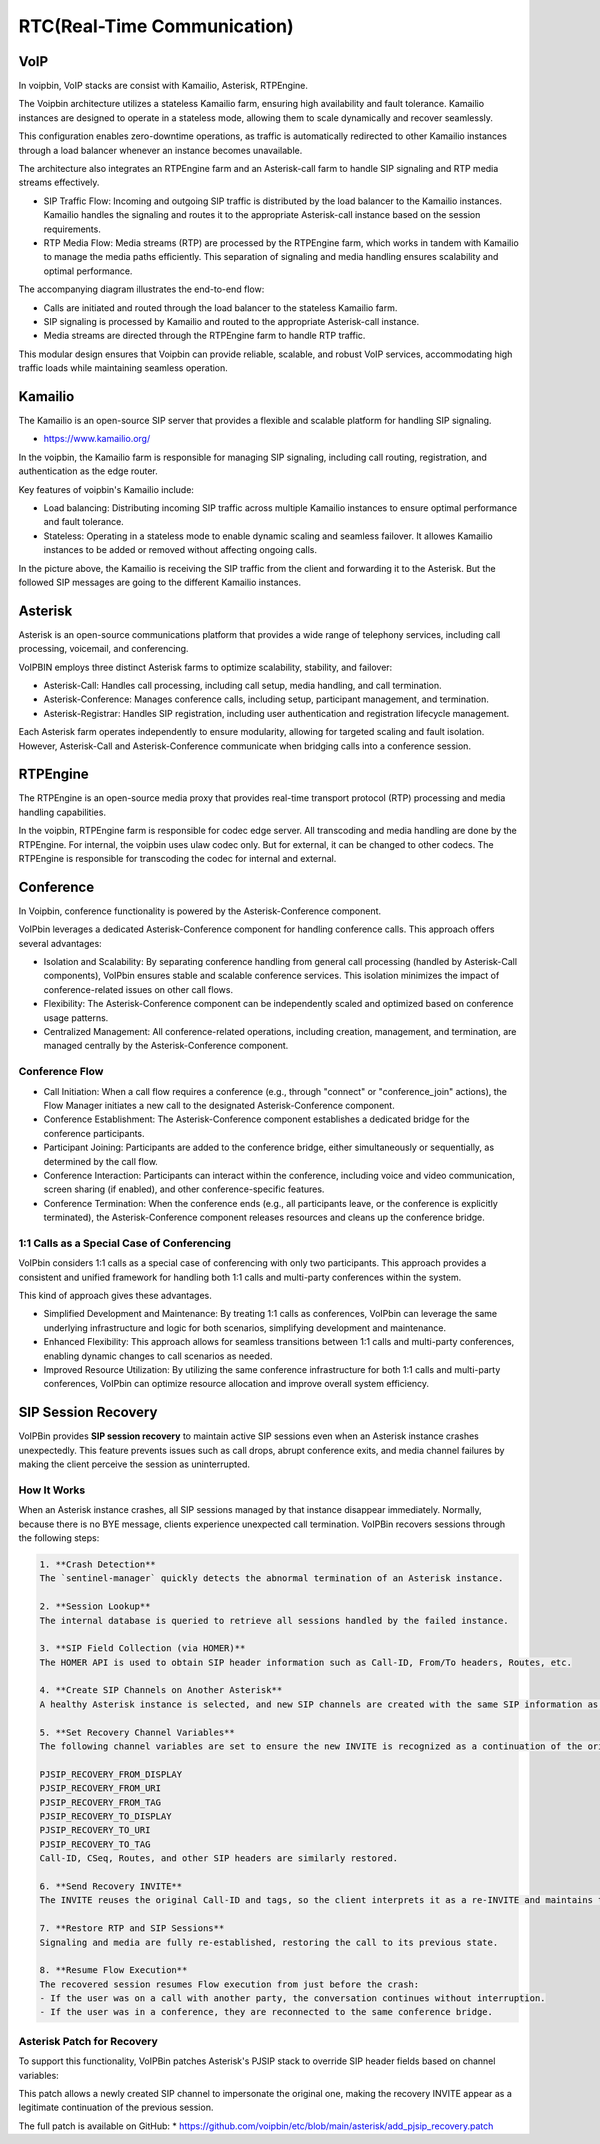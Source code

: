 .. _architecture-rtc:

RTC(Real-Time Communication)
============================

VoIP
----

In voipbin, VoIP stacks are consist with Kamailio, Asterisk, RTPEngine.

.. image:: _static/images/architecture_rtc_voip.png
    :alt: Architecture VoIP

The Voipbin architecture utilizes a stateless Kamailio farm, ensuring high availability and fault tolerance. 
Kamailio instances are designed to operate in a stateless mode, allowing them to scale dynamically and recover seamlessly. 

This configuration enables zero-downtime operations, as traffic is automatically redirected to other Kamailio instances through a load balancer whenever an instance becomes unavailable.

The architecture also integrates an RTPEngine farm and an Asterisk-call farm to handle SIP signaling and RTP media streams effectively.

* SIP Traffic Flow: Incoming and outgoing SIP traffic is distributed by the load balancer to the Kamailio instances. Kamailio handles the signaling and routes it to the appropriate Asterisk-call instance based on the session requirements.
* RTP Media Flow: Media streams (RTP) are processed by the RTPEngine farm, which works in tandem with Kamailio to manage the media paths efficiently. This separation of signaling and media handling ensures scalability and optimal performance.

The accompanying diagram illustrates the end-to-end flow:

* Calls are initiated and routed through the load balancer to the stateless Kamailio farm.
* SIP signaling is processed by Kamailio and routed to the appropriate Asterisk-call instance.
* Media streams are directed through the RTPEngine farm to handle RTP traffic.

This modular design ensures that Voipbin can provide reliable, scalable, and robust VoIP services, accommodating high traffic loads while maintaining seamless operation.

Kamailio
--------
The Kamailio is an open-source SIP server that provides a flexible and scalable platform for handling SIP signaling.

* https://www.kamailio.org/

In the voipbin, the Kamailio farm is responsible for managing SIP signaling, including call routing, registration, and authentication as the edge router.

Key features of voipbin's Kamailio include:

* Load balancing: Distributing incoming SIP traffic across multiple Kamailio instances to ensure optimal performance and fault tolerance.
* Stateless: Operating in a stateless mode to enable dynamic scaling and seamless failover. It allowes Kamailio instances to be added or removed without affecting ongoing calls.

.. image:: _static/images/architecture_rtc_kamailio.png
    :alt: Architecture Kamailio

In the picture above, the Kamailio is receiving the SIP traffic from the client and forwarding it to the Asterisk. But the followed SIP messages are going to the different Kamailio instances.

Asterisk
--------
Asterisk is an open-source communications platform that provides a wide range of telephony services, including call processing, voicemail, and conferencing.

.. image:: _static/images/architecture_rtc_asterisk.png
    :alt: Architecture Asterisk

VoIPBIN employs three distinct Asterisk farms to optimize scalability, stability, and failover:

* Asterisk-Call: Handles call processing, including call setup, media handling, and call termination.
* Asterisk-Conference: Manages conference calls, including setup, participant management, and termination.
* Asterisk-Registrar: Handles SIP registration, including user authentication and registration lifecycle management.

Each Asterisk farm operates independently to ensure modularity, allowing for targeted scaling and fault isolation. However, Asterisk-Call and Asterisk-Conference communicate when bridging calls into a conference session.

RTPEngine
----------
The RTPEngine is an open-source media proxy that provides real-time transport protocol (RTP) processing and media handling capabilities.

.. image:: _static/images/architecture_rtc_rtpengine.png
    :alt: Architecture RTPEngine

In the voipbin, RTPEngine farm is responsible for codec edge server. All transcoding and media handling are done by the RTPEngine.
For internal, the voipbin uses ulaw codec only. But for external, it can be changed to other codecs. The RTPEngine is responsible for transcoding the codec for internal and external.

Conference
----------

In Voipbin, conference functionality is powered by the Asterisk-Conference component.

.. image:: _static/images/architecture_rtc_conference.png
    :alt: Architecture Conference

VoIPbin leverages a dedicated Asterisk-Conference component for handling conference calls. This approach offers several advantages:

* Isolation and Scalability: By separating conference handling from general call processing (handled by Asterisk-Call components), VoIPbin ensures stable and scalable conference services. This isolation minimizes the impact of conference-related issues on other call flows.
* Flexibility: The Asterisk-Conference component can be independently scaled and optimized based on conference usage patterns.
* Centralized Management: All conference-related operations, including creation, management, and termination, are managed centrally by the Asterisk-Conference component.

Conference Flow
+++++++++++++++

* Call Initiation: When a call flow requires a conference (e.g., through "connect" or "conference_join" actions), the Flow Manager initiates a new call to the designated Asterisk-Conference component.
* Conference Establishment: The Asterisk-Conference component establishes a dedicated bridge for the conference participants.
* Participant Joining: Participants are added to the conference bridge, either simultaneously or sequentially, as determined by the call flow.
* Conference Interaction: Participants can interact within the conference, including voice and video communication, screen sharing (if enabled), and other conference-specific features.
* Conference Termination: When the conference ends (e.g., all participants leave, or the conference is explicitly terminated), the Asterisk-Conference component releases resources and cleans up the conference bridge.

1:1 Calls as a Special Case of Conferencing
+++++++++++++++++++++++++++++++++++++++++++
VoIPbin considers 1:1 calls as a special case of conferencing with only two participants. 
This approach provides a consistent and unified framework for handling both 1:1 calls and multi-party conferences within the system.

This kind of approach gives these advantages.

* Simplified Development and Maintenance: By treating 1:1 calls as conferences, VoIPbin can leverage the same underlying infrastructure and logic for both scenarios, simplifying development and maintenance.
* Enhanced Flexibility: This approach allows for seamless transitions between 1:1 calls and multi-party conferences, enabling dynamic changes to call scenarios as needed.
* Improved Resource Utilization: By utilizing the same conference infrastructure for both 1:1 calls and multi-party conferences, VoIPbin can optimize resource allocation and improve overall system efficiency.

SIP Session Recovery
--------------------
VoIPBin provides **SIP session recovery** to maintain active SIP sessions even when an Asterisk instance crashes unexpectedly. This feature prevents issues such as call drops, abrupt conference exits, and media channel failures by making the client perceive the session as uninterrupted.

How It Works
++++++++++++

When an Asterisk instance crashes, all SIP sessions managed by that instance disappear immediately. Normally, because there is no BYE message, clients experience unexpected call termination. VoIPBin recovers sessions through the following steps:

.. image:: _static/images/architecture_rtc_sip_session_recovery_flow.png
    :alt: SIP Session Recovery Flow

.. code::

    1. **Crash Detection**  
    The `sentinel-manager` quickly detects the abnormal termination of an Asterisk instance.

    2. **Session Lookup**  
    The internal database is queried to retrieve all sessions handled by the failed instance.

    3. **SIP Field Collection (via HOMER)**  
    The HOMER API is used to obtain SIP header information such as Call-ID, From/To headers, Routes, etc.

    4. **Create SIP Channels on Another Asterisk**  
    A healthy Asterisk instance is selected, and new SIP channels are created with the same SIP information as the original sessions.

    5. **Set Recovery Channel Variables**  
    The following channel variables are set to ensure the new INVITE is recognized as a continuation of the original session:

    PJSIP_RECOVERY_FROM_DISPLAY
    PJSIP_RECOVERY_FROM_URI
    PJSIP_RECOVERY_FROM_TAG
    PJSIP_RECOVERY_TO_DISPLAY
    PJSIP_RECOVERY_TO_URI
    PJSIP_RECOVERY_TO_TAG
    Call-ID, CSeq, Routes, and other SIP headers are similarly restored.

    6. **Send Recovery INVITE**  
    The INVITE reuses the original Call-ID and tags, so the client interprets it as a re-INVITE and maintains the session.

    7. **Restore RTP and SIP Sessions**  
    Signaling and media are fully re-established, restoring the call to its previous state.

    8. **Resume Flow Execution**  
    The recovered session resumes Flow execution from just before the crash:  
    - If the user was on a call with another party, the conversation continues without interruption.  
    - If the user was in a conference, they are reconnected to the same conference bridge.

Asterisk Patch for Recovery
+++++++++++++++++++++++++++

To support this functionality, VoIPBin patches Asterisk's PJSIP stack to override SIP header fields based on channel variables:

.. image:: _static/images/architecture_rtc_sip_session_recovery_diagram.png
    :alt: SIP Session Recovery Flow

.. code::
    val_from_display_c_str = pbx_builtin_getvar_helper(session->channel, "PJSIP_RECOVERY_FROM_DISPLAY");
    val_from_uri_c_str     = pbx_builtin_getvar_helper(session->channel, "PJSIP_RECOVERY_FROM_URI");
    val_from_tag_c_str     = pbx_builtin_getvar_helper(session->channel, "PJSIP_RECOVERY_FROM_TAG");

    val_to_display_c_str   = pbx_builtin_getvar_helper(session->channel, "PJSIP_RECOVERY_TO_DISPLAY");
    val_to_uri_c_str       = pbx_builtin_getvar_helper(session->channel, "PJSIP_RECOVERY_TO_URI");
    val_to_tag_c_str       = pbx_builtin_getvar_helper(session->channel, "PJSIP_RECOVERY_TO_TAG");

    // Call-ID, CSeq, Routes, and others are handled similarly

This patch allows a newly created SIP channel to impersonate the original one, making the recovery INVITE appear as a legitimate continuation of the previous session.

The full patch is available on GitHub:
* https://github.com/voipbin/etc/blob/main/asterisk/add_pjsip_recovery.patch
